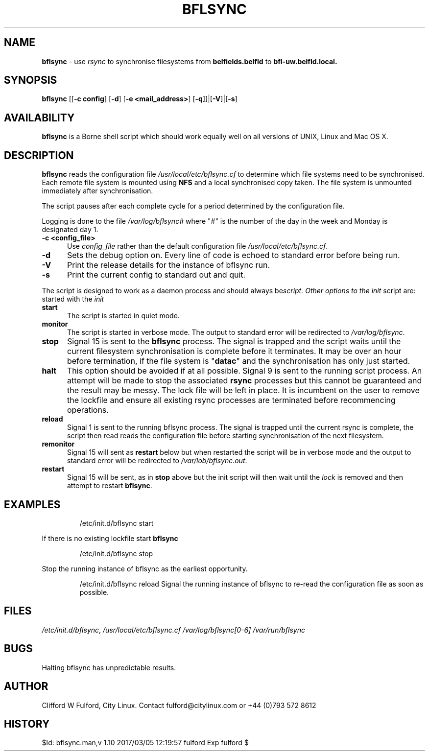 .TH BFLSYNC 8l "1 March r
.SH NAME
.B bflsync
- use \fIrsync\fR to synchronise filesystems from \fBbelfields.belfld\fR to
\fBbfl-uw.belfld.local.
.SH SYNOPSIS
\fBbflsync\fR [[\fB-c config\fR] [\fB-d\fR] [\fB-e <mail_address>\fR] [\fB-q\fR]]|[\fB-V\fR]|[\fB-s\fR]
.SH AVAILABILITY
.B bflsync
is a Borne shell script which should work equally well on all versions of UNIX,
Linux and Mac OS X.
.SH DESCRIPTION
.B bflsync
reads the configuration file \fI/usr/local/etc/bflsync.cf\fR to determine 
which file systems need to be synchronised. Each remote file system is 
mounted using \fBNFS\fR  and a local synchronised copy taken. The file system
is unmounted immediately after synchronisation.
.LP
The script pauses after each complete cycle for a period determined by the
configuration file.
.LP
Logging is done to the file  \fI/var/log/bflsync#\fR where "#" is the number
of the day in the week and Monday is designated day 1.
.TP 5
.B -c <config_file>
Use \fIconfig_file\fR rather than the default configuration file \fI/usr/local/etc/bflsync.cf\fR.
.TP 5
.B -d
Sets the debug option on. Every line of code is echoed to standard error 
before being run.
.TP 5
.B -V
Print the release details for the instance of bflsync run. 
.TP 5
.B -s
Print the current config to standard out and quit.
.LP
The script is designed to work as a daemon process and should always be started
with the \fIinit\r script. Other options to the \fIinit\fR script are:
.TP 5
.B start
The script is started in quiet mode.  
.TP 5
.B monitor
The script is started in verbose mode. The output to standard error will be 
redirected to \fI/var/log/bflsync\fR.
.TP 5
.B stop 
Signal 15 is sent to the \fBbflsync\fR process. The signal is trapped and the
script waits until the current filesystem synchronisation is complete before 
it terminates. It may be over an hour before termination, if the file system is 
"\fBdatac\fR" and the synchronisation has only just started.
.TP
.B halt 
This option should be avoided if at all possible. Signal 9 is sent to the
running script process. An attempt will be made to stop the associated 
\fBrsync\fR processes but this cannot be guaranteed and the result may be
messy. The lock file will be left in place. It is incumbent on the user to
remove the lockfile and ensure all existing rsync processes are terminated
before recommencing operations.
.TP
.B reload
Signal 1 is sent to the running bflsync process. The signal is trapped until
the current rsync is complete, the script then read reads the configuration file
before starting synchronisation of the next filesystem.
.TP
.B remonitor
Signal 15 will sent as \fBrestart\fR below but when restarted the script will 
be in verbose mode and the output to standard error will be redirected to 
\fI/var/lob/bflsync.out\fR.
.TP
.B restart 
Signal 15 will be sent, as in \fBstop\fR above but the init script will
then wait until the \fIlock\fR is removed and then  attempt to restart
\fBbflsync\fR.
.SH EXAMPLES
.IP
.ft CW
/etc/init.d/bflsync start
.ft R
.LP
If there is no existing lockfile start  \fBbflsync 
.IP
.ft CW 
/etc/init.d/bflsync stop
.ft R
.LP
Stop the running instance of bflsync as the earliest opportunity.
.IP
.ft CW
/etc/init.d/bflsync reload
.ft R
Signal the running instance of bflsync to re-read the configuration file
as soon as possible.

.SH FILES
.IR /etc/init.d/bflsync ,
.IR /usr/local/etc/bflsync.cf
.IR /var/log/bflsync[0-6]
.IR /var/run/bflsync

.SH BUGS
Halting bflsync has unpredictable results.
.SH AUTHOR
Clifford W Fulford, City Linux. Contact fulford@citylinux.com or +44 (0)793 572 8612
.SH HISTORY
$Id: bflsync.man,v 1.10 2017/03/05 12:19:57 fulford Exp fulford $
